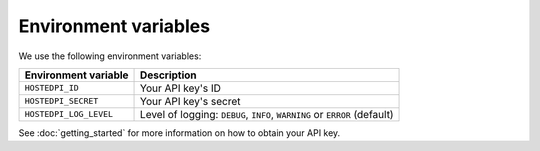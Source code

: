 =====================
Environment variables
=====================

We use the following environment variables:

+------------------------+---------------------------------------------------------------------------+
| Environment variable   | Description                                                               |
+========================+===========================================================================+
| ``HOSTEDPI_ID``        | Your API key's ID                                                         |
+------------------------+---------------------------------------------------------------------------+
| ``HOSTEDPI_SECRET``    | Your API key's secret                                                     |
+------------------------+---------------------------------------------------------------------------+
| ``HOSTEDPI_LOG_LEVEL`` | Level of logging: ``DEBUG``, ``INFO``, ``WARNING`` or ``ERROR`` (default) |
+------------------------+---------------------------------------------------------------------------+

See :doc:`getting_started` for more information on how to obtain your API key.